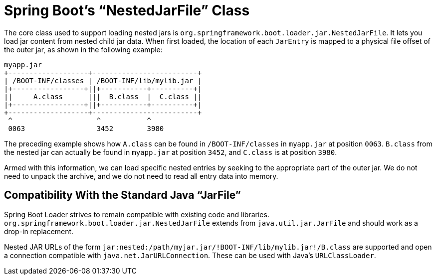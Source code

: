 [[appendix.executable-jar.jarfile-class]]
= Spring Boot's "`NestedJarFile`" Class

The core class used to support loading nested jars is `org.springframework.boot.loader.jar.NestedJarFile`.
It lets you load jar content from nested child jar data.
When first loaded, the location of each `JarEntry` is mapped to a physical file offset of the outer jar, as shown in the following example:

[indent=0]
----
	myapp.jar
	+-------------------+-------------------------+
	| /BOOT-INF/classes | /BOOT-INF/lib/mylib.jar |
	|+-----------------+||+-----------+----------+|
	||     A.class      |||  B.class  |  C.class ||
	|+-----------------+||+-----------+----------+|
	+-------------------+-------------------------+
	 ^                    ^           ^
	 0063                 3452        3980
----

The preceding example shows how `A.class` can be found in `/BOOT-INF/classes` in `myapp.jar` at position `0063`.
`B.class` from the nested jar can actually be found in `myapp.jar` at position `3452`, and `C.class` is at position `3980`.

Armed with this information, we can load specific nested entries by seeking to the appropriate part of the outer jar.
We do not need to unpack the archive, and we do not need to read all entry data into memory.



[[appendix.executable-jar.jarfile-class.compatibility]]
== Compatibility With the Standard Java "`JarFile`"

Spring Boot Loader strives to remain compatible with existing code and libraries.
`org.springframework.boot.loader.jar.NestedJarFile` extends from `java.util.jar.JarFile` and should work as a drop-in replacement.

Nested JAR URLs of the form `jar:nested:/path/myjar.jar/!BOOT-INF/lib/mylib.jar!/B.class` are supported and open a connection compatible with `java.net.JarURLConnection`.
These can be used with Java's `URLClassLoader`.
